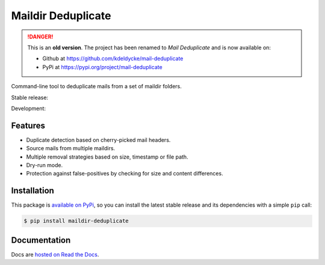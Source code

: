 Maildir Deduplicate
===================


.. DANGER::
   This is an **old version**. The project has been renamed to *Mail
   Deduplicate* and is now available on:
   
   * Github at https://github.com/kdeldycke/mail-deduplicate
   * PyPi at https://pypi.org/project/mail-deduplicate



Command-line tool to deduplicate mails from a set of maildir folders.

Stable release: |release| |versions| |license| |dependencies|

Development: |build| |docs| |coverage| |quality|

.. |release| image:: https://img.shields.io/pypi/v/maildir-deduplicate.svg
    :target: https://pypi.python.org/pypi/maildir-deduplicate
    :alt: Last release
.. |versions| image:: https://img.shields.io/pypi/pyversions/maildir-deduplicate.svg
    :target: https://pypi.python.org/pypi/maildir-deduplicate
    :alt: Python versions
.. |license| image:: https://img.shields.io/pypi/l/maildir-deduplicate.svg
    :target: https://www.gnu.org/licenses/gpl-2.0.html
    :alt: Software license
.. |dependencies| image:: https://requires.io/github/kdeldycke/maildir-deduplicate/requirements.svg?branch=master
    :target: https://requires.io/github/kdeldycke/maildir-deduplicate/requirements/?branch=master
    :alt: Requirements freshness
.. |build| image:: https://travis-ci.org/kdeldycke/maildir-deduplicate.svg?branch=develop
    :target: https://travis-ci.org/kdeldycke/maildir-deduplicate
    :alt: Unit-tests status
.. |docs| image:: https://readthedocs.org/projects/maildir-deduplicate/badge/?version=develop
    :target: https://maildir-deduplicate.readthedocs.io/en/develop/
    :alt: Documentation Status
.. |coverage| image:: https://codecov.io/gh/kdeldycke/maildir-deduplicate/branch/develop/graph/badge.svg
    :target: https://codecov.io/github/kdeldycke/maildir-deduplicate?branch=develop
    :alt: Coverage Status
.. |quality| image:: https://scrutinizer-ci.com/g/kdeldycke/maildir-deduplicate/badges/quality-score.png?b=develop
    :target: https://scrutinizer-ci.com/g/kdeldycke/maildir-deduplicate/?branch=develop
    :alt: Code Quality


Features
--------

* Duplicate detection based on cherry-picked mail headers.
* Source mails from multiple maildirs.
* Multiple removal strategies based on size, timestamp or file path.
* Dry-run mode.
* Protection against false-positives by checking for size and content
  differences.


Installation
------------

This package is `available on PyPi
<https://pypi.python.org/pypi/maildir-deduplicate>`_, so you can install the
latest stable release and its dependencies with a simple ``pip`` call:

.. code-block:: shell-session

    $ pip install maildir-deduplicate


Documentation
-------------

Docs are `hosted on Read the Docs
<https://maildir-deduplicate.readthedocs.io>`_.
